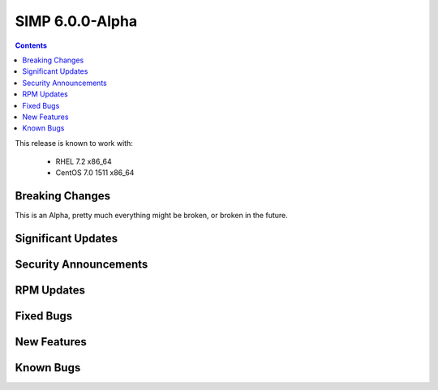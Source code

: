 SIMP 6.0.0-Alpha
================

.. raw:: pdf

  PageBreak

.. contents::
  :depth: 2

.. raw:: pdf

  PageBreak


This release is known to work with:

  * RHEL 7.2 x86_64
  * CentOS 7.0 1511 x86_64

Breaking Changes
----------------

This is an Alpha, pretty much everything might be broken, or broken in the
future.

Significant Updates
-------------------

Security Announcements
----------------------

RPM Updates
-----------

Fixed Bugs
----------

New Features
------------

Known Bugs
----------

